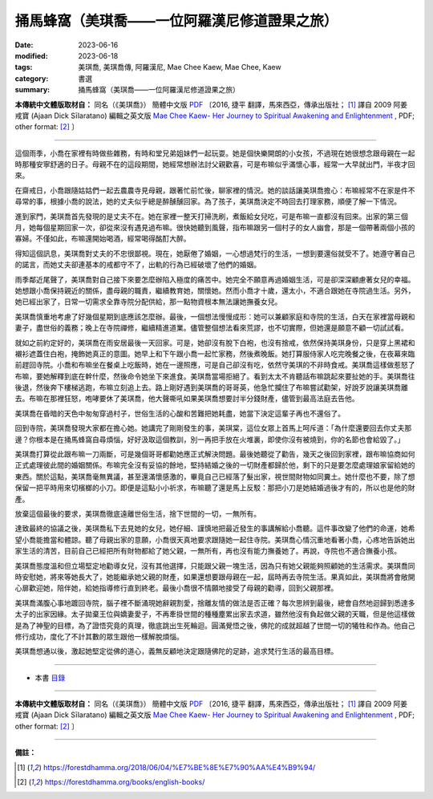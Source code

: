 =================================================
捅馬蜂窩（美琪喬——一位阿羅漢尼修道證果之旅）
=================================================

:date: 2023-06-16
:modified: 2023-06-18
:tags: 美琪喬, 美琪喬傳, 阿羅漢尼, Mae Chee Kaew, Mae Chee, Kaew
:category: 書選
:summary: 捅馬蜂窩（美琪喬——一位阿羅漢尼修道證果之旅）


**本傳統中文體版取材自：** 同名（《美琪喬》） 簡體中文版  `PDF <https://forestdhamma.org/ebooks/chinese/pdf/mck-chinese.pdf>`__ 〔2016, 捷平 翻譯，馬來西亞，傳承出版社； [1]_ 譯自 2009 阿姜 戒寶 (Ajaan Dick Sīlaratano) 編輯之英文版 `Mae Chee Kaew- Her Journey to Spiritual Awakening and Enlightenment <https://forestdhamma.org/ebooks/english/pdf/Mae_Chee_Kaew.pdf>`__ , PDF; other format:  [2]_ 〕

------

這個雨季，小喬在家裡有時做些雜務，有時和堂兄弟姐妹們一起玩耍。她是個快樂開朗的小女孩，不過現在她很想念跟母親在一起時那種安寧舒適的日子。母親不在的這段期間，她經常想辦法討父親歡喜，可是布嘛似乎滿懷心事，經常一大早就出門，半夜才回來。

在齋戒日，小喬跟隨姑姑們一起去農農寺見母親，跟著忙前忙後，聊家裡的情況。她的談話讓美琪喬擔心：布嘛經常不在家是件不尋常的事，根據小喬的說法，她的丈夫似乎總是醉醺醺回家。為了孩子，美琪喬決定不時回去打理家務，順便了解一下情況。

進到家門，美琪喬首先發現的是丈夫不在。她在家裡一整天打掃洗刷，煮飯給女兒吃，可是布嘛一直都沒有回來。出家的第三個月，她每個星期回家一次，卻從來沒有遇見過布嘛。很快她聽到風聲，指布嘛跟另一個村子的女人幽會，那是一個帶著兩個小孩的寡婦。不僅如此，布嘛還開始喝酒，經常喝得酩酊大醉。

得知這個訊息，美琪喬對丈夫的不忠很鄙視。現在，她厭倦了婚姻，一心想過梵行的生活，一想到要還俗就受不了。她遵守著自己的諾言，而她丈夫卻連基本的戒都守不了，出軌的行為已經破壞了他們的婚姻。

雨季鄰近尾聲了，美琪喬對自己接下來要怎麼辦陷入極度的痛苦中。她完全不願意再過婚姻生活，可是卻深深顧慮著女兒的幸福。她想跟小喬保持親近的關係，盡母親的職責，繼續教育她，關懷她。然而小喬才十歲，還太小，不適合跟她在寺院過生活。另外，她已經出家了，日常一切需求全靠寺院分配供給，那一點物資根本無法讓她撫養女兒。

美琪喬慎重地考慮了好幾個星期到底應該怎麼辦。最後，一個想法慢慢成形：她可以兼顧家庭和寺院的生活，白天在家裡當母親和妻子，盡世俗的義務；晚上在寺院禪修，繼續精進道業。儘管整個想法看來荒謬，也不切實際，但她還是願意不顧一切試試看。

就如之前約定好的，美琪喬在雨安居最後一天回家。可是，她卻沒有脫下白袍，也沒有捨戒，依然保持美琪身份，只是穿上黑裙和襯衫遮蓋住白袍，掩飾她真正的意圖。她早上和下午跟小喬一起忙家務，然後煮晚飯。她打算服侍家人吃完晚餐之後，在夜幕來臨前趕回寺院。小喬和布嘛坐在餐桌上吃飯時，她在一邊照應，可是自己卻沒有吃，依然守美琪的不非時食戒。美琪喬這樣做惹怒了布嘛，要她解釋到底在幹什麼，然後命令她坐下來進食。美琪喬當場拒絕了。看到太太不肯聽話布嘛跳起來要扯她的手。美琪喬往後退，然後奔下樓梯逃跑，布嘛立刻追上去。路上剛好遇到美琪喬的哥哥英，他急忙攔住了布嘛嘗試勸架，好說歹說讓美琪喬離去。布嘛在那裡狂怒，咆哮要休了美琪喬，他大聲嘶吼如果美琪喬想要討半分錢財產，儘管到最高法庭去告他。

美琪喬在昏暗的天色中匆匆穿過村子，世俗生活的心酸和苦難把她耗盡，她當下決定這輩子再也不還俗了。

回到寺院，美琪喬發現大家都在擔心她。她講完了剛剛發生的事，美琪棠，這位女眾上首馬上呵斥道：「為什麼還要回去你丈夫那邊？你根本是在捅馬蜂窩自尋煩惱，好好汲取這個教訓，別一再把手放在火堆裏，即使你沒有被燒到，你的名節也會給毀了。」

美琪喬打算從此跟布嘛一刀兩斷，可是幾個哥哥都勸她應正式解決問題。最後她聽從了勸告，幾天之後回到家裡，跟布嘛協商如何正式處理彼此間的婚姻關係。布嘛完全沒有妥協的餘地，堅持結婚之後的一切財產都歸於他，剩下的只是要怎麼處理娘家留給她的東西。關於這點，美琪喬毫無異議，甚至還滿懷感激的，畢竟自己已經落了髮出家，視世間財物如同糞土。她什麼也不要，除了想保留一把平時用來切檳榔的小刀。即便是這點小小祈求，布嘛聽了還是馬上反駁：那把小刀是她結婚過後才有的，所以也是他的財產。

放棄這個最後的要求，美琪喬徹底遠離世俗生活，捨下世間的一切，一無所有。

達致最終的協議之後，美琪喬私下去見她的女兒，她仔細、謹慎地把最近發生的事講解給小喬聽。這件事改變了他們的命運，她希望小喬能擔當和體諒。聽了母親出家的意願，小喬很天真地要求跟隨她一起住寺院。美琪喬心情沉重地看著小喬，心疼地告訴她出家生活的清苦，目前自己已經把所有財物都給了她父親，一無所有，再也沒有能力撫養她了。再說，寺院也不適合撫養小孩。

美琪喬態度溫和但立場堅定地勸導女兒，沒有其他選擇，只能跟父親一塊生活，因為只有她父親能夠照顧她的生活需求。美琪喬同時安慰她，將來等她長大了，她能繼承她父親的財產，如果還想要跟母親在一起，屆時再去寺院生活。果真如此，美琪喬將會敞開心扉歡迎她，陪伴她，給她指導修行直到終老。最後小喬很不情願地接受了母親的勸導，回到父親那裡。

美琪喬滿腹心事地踱回寺院，腦子裡不斷涌現她辭親割愛，捨離友情的做法是否正確？每次思辨到最後，總會自然地迴歸到悉達多太子的出家因緣。太子拋棄王位與嬌妻愛子，不再牽掛世間的種種塵累出家去求道，雖然他沒有負起做父親的天職，但是他這樣做是為了神聖的目標，為了證悟究竟的真理，徹底跳出生死輪迴。圓滿覺悟之後，佛陀的成就超越了世間一切的犧牲和作為。他自己修行成功，度化了不計其數的眾生跟他一樣解脫煩惱。

美琪喬想通以後，激起她堅定從佛的道心，義無反顧地決定跟隨佛陀的足跡，追求梵行生活的最高目標。

------

- 本書 `目錄 <{filename}mae-chee-kaew%zh.rst>`_

------

**本傳統中文體版取材自：** 同名（《美琪喬》） 簡體中文版  `PDF <https://forestdhamma.org/ebooks/chinese/pdf/mck-chinese.pdf>`__ 〔2016, 捷平 翻譯，馬來西亞，傳承出版社； [1]_ 譯自 2009 阿姜 戒寶 (Ajaan Dick Sīlaratano) 編輯之英文版 `Mae Chee Kaew- Her Journey to Spiritual Awakening and Enlightenment <https://forestdhamma.org/ebooks/english/pdf/Mae_Chee_Kaew.pdf>`__ , PDF; other format:  [2]_ 〕

------

**備註：**

.. [1] https://forestdhamma.org/2018/06/04/%E7%BE%8E%E7%90%AA%E4%B9%94/

.. [2] https://forestdhamma.org/books/english-books/ 


..
  2023-06-18 rev. proved by A-Liang, 06-18, create rst on 2023-06-16

